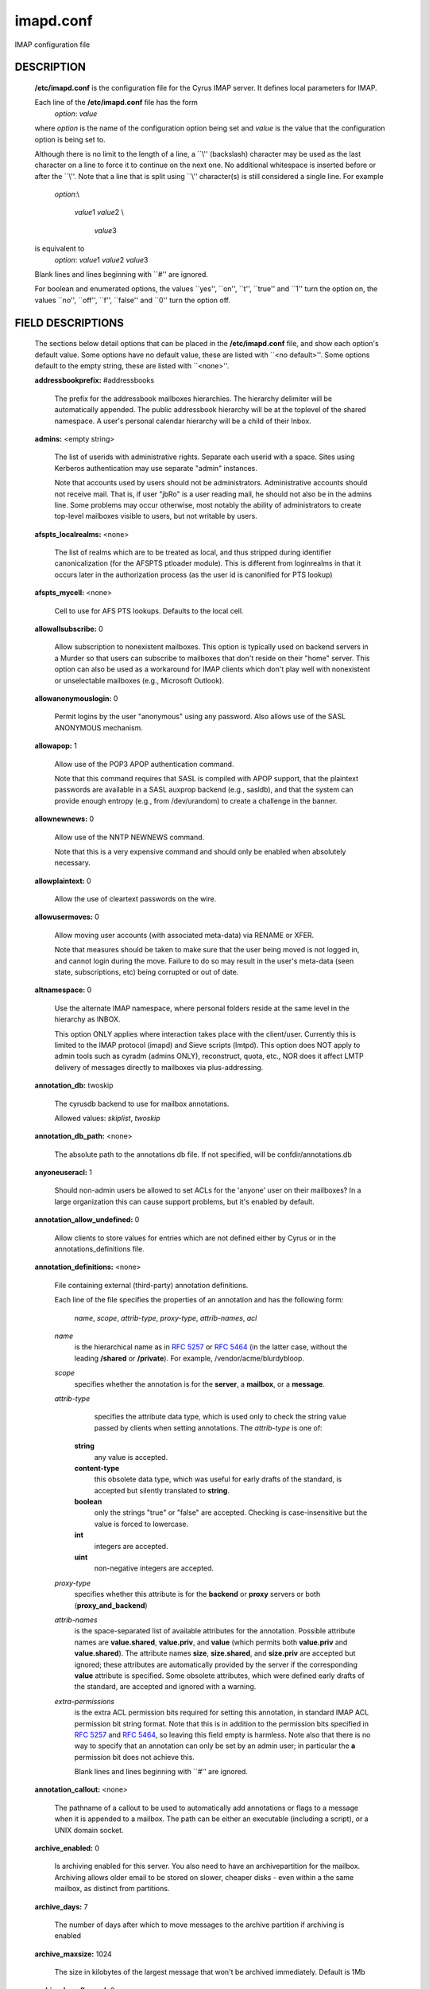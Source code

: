 .. auto-generated by config2rst 1.6
.. _imap-admin-configs-imapd.conf:

==========
imapd.conf
==========









IMAP configuration file

DESCRIPTION
===========

    **/etc/imapd.conf**
    is the configuration file for the Cyrus IMAP server.  It defines
    local parameters for IMAP.

    Each line of the **/etc/imapd.conf** file has the form
        *option*: *value*
    
    where *option* is the name of the configuration option being set
    and *value* is the value that the configuration option is being
    set to.

    Although there is no limit to the length of a line, a \`\`\\''
    (backslash) character may be used as the last character on a line to
    force it to continue on the next one.  No additional whitespace is
    inserted before or after the \`\`\\''.  Note that a line that is split
    using \`\`\\'' character(s) is still considered a single line.
    For example
        *option*:\\
        
         *value*\ 1 *value*\ 2 \\
         
          *value*\ 3
    
    is equivalent to
        *option*: *value*\ 1 *value*\ 2   *value*\ 3
    
    Blank lines and lines beginning with \`\`#'' are ignored.

    For boolean and enumerated options, the values \`\`yes'', \`\`on'', \`\`t'',
    \`\`true'' and \`\`\ 1'' turn the option on, the values \`\`no'', \`\`off'',
    \`\`f'', \`\`false'' and \`\`\ 0'' turn the option off.

FIELD DESCRIPTIONS
==================


    The sections below detail options that can be placed in the
    **/etc/imapd.conf** file, and show each option's default value.
    Some options have no default value, these are listed with
    \`\`<no default>''.  Some options default to the empty string, these
    are listed with \`\`<none>''.
    
    **addressbookprefix:** #addressbooks

        The prefix for the addressbook mailboxes hierarchies.  The hierarchy
        delimiter will be automatically appended.  The public addressbook
        hierarchy will be at the toplevel of the shared namespace.  A
        user's personal calendar hierarchy will be a child of their Inbox. 

    **admins:** <empty string>

        The list of userids with administrative rights.  Separate each userid
        with a space.  Sites using Kerberos authentication may use
        separate "admin" instances.
        
        Note that accounts used by users should not be administrators.
        Administrative accounts should not receive mail.  That is, if user
        "jbRo" is a user reading mail, he should not also be in the admins line.
        Some problems may occur otherwise, most notably the ability of
        administrators to create top-level mailboxes visible to users,
        but not writable by users. 

    **afspts_localrealms:** <none>

        The list of realms which are to be treated as local, and thus stripped
        during identifier canonicalization (for the AFSPTS ptloader module).
        This is different from loginrealms in that it occurs later in the
        authorization process (as the user id is canonified for PTS lookup) 

    **afspts_mycell:** <none>

        Cell to use for AFS PTS lookups.  Defaults to the local cell. 

    **allowallsubscribe:** 0

        Allow subscription to nonexistent mailboxes.  This option is
        typically used on backend servers in a Murder so that users can
        subscribe to mailboxes that don't reside on their "home" server.
        This option can also be used as a workaround for IMAP clients which
        don't play well with nonexistent or unselectable mailboxes (e.g.,
        Microsoft Outlook). 

    **allowanonymouslogin:** 0

        Permit logins by the user "anonymous" using any password.  Also
        allows use of the SASL ANONYMOUS mechanism. 

    **allowapop:** 1

        Allow use of the POP3 APOP authentication command.
        
        Note that this command requires that SASL is compiled with APOP
        support, that the plaintext passwords are available in a SASL auxprop
        backend (e.g., sasldb), and that the system can provide enough entropy
        (e.g., from /dev/urandom) to create a challenge in the banner. 

    **allownewnews:** 0

        Allow use of the NNTP NEWNEWS command.
        
        Note that this is a very expensive command and should only be
        enabled when absolutely necessary. 

    **allowplaintext:** 0

        Allow the use of cleartext passwords on the wire. 

    **allowusermoves:** 0

        Allow moving user accounts (with associated meta-data) via RENAME
        or XFER.
        
        Note that measures should be taken to make sure that the user being
        moved is not logged in, and cannot login during the move.  Failure
        to do so may result in the user's meta-data (seen state,
        subscriptions, etc) being corrupted or out of date. 

    **altnamespace:** 0

        Use the alternate IMAP namespace, where personal folders reside at the
        same level in the hierarchy as INBOX.
        
        This option ONLY applies where interaction takes place with the
        client/user.  Currently this is limited to the IMAP protocol (imapd)
        and Sieve scripts (lmtpd).  This option does NOT apply to admin tools
        such as cyradm (admins ONLY), reconstruct, quota, etc., NOR does it
        affect LMTP delivery of messages directly to mailboxes via
        plus-addressing. 

    **annotation_db:** twoskip

        The cyrusdb backend to use for mailbox annotations. 

        Allowed values: *skiplist*, *twoskip*

    **annotation_db_path:** <none>

        The absolute path to the annotations db file.  If not specified,
        will be confdir/annotations.db 

    **anyoneuseracl:** 1

        Should non-admin users be allowed to set ACLs for the 'anyone'
        user on their mailboxes?  In a large organization this can cause
        support problems, but it's enabled by default. 

    **annotation_allow_undefined:** 0

        Allow clients to store values for entries which are not
        defined either by Cyrus or in the annotations_definitions
        file. 

    **annotation_definitions:** <none>

        File containing external (third-party) annotation definitions.
        
        Each line of the file specifies the properties of an annotation and
        has the following form:
            *name*, *scope*, *attrib-type*, *proxy-type*,
            *attrib-names*, *acl*
            
        *name*
            is the hierarchical name as in :rfc:`5257` or :rfc:`5464` (in the latter case,
            without the leading **/shared** or **/private**).  For example,
            /vendor/acme/blurdybloop.
            
        *scope*
            specifies whether the annotation is for the **server**, a
            **mailbox**, or a **message**.
            
        *attrib-type*
                specifies the attribute data type, which is used only to check the
                string value passed by clients when setting annotations.  The
                *attrib-type* is one of:
                
            **string**
                any value is accepted.
                
            **content-type**
                this obsolete data type, which was useful for early drafts of the standard,
                is accepted but silently translated to **string**.
                
            **boolean**
                only the strings "true" or "false" are accepted.  Checking is
                case-insensitive but the value is forced to lowercase.
                
            **int**
                integers are accepted.
                
            **uint**
                non-negative integers are accepted.
                
        
        *proxy-type*
            specifies whether this attribute is for the **backend** or
            **proxy** servers or both (**proxy_and_backend**)
            
        *attrib-names*
            is the space-separated list of available attributes for the
            annotation. Possible attribute names are **value.shared**,
            **value.priv**, and **value** (which permits both **value.priv**
            and **value.shared**).  The attribute names **size**,
            **size.shared**, and **size.priv** are accepted but ignored; these
            attributes are automatically provided by the server if the corresponding
            **value** attribute is specified.  Some obsolete attributes, which were
            defined early drafts of the standard, are accepted and ignored with a
            warning.
            
        *extra-permissions*
            is the extra ACL permission bits required for setting this annotation, in
            standard IMAP ACL permission bit string format.  Note that this is
            in addition to the permission bits specified in :rfc:`5257` and :rfc:`5464`,
            so leaving this field empty is harmless.  Note also that there is no way
            to specify that an annotation can only be set by an admin user; in
            particular the **a** permission bit does not achieve this.
            
            Blank lines and lines beginning with \`\`#'' are ignored.
            

    **annotation_callout:** <none>

        The pathname of a callout to be used to automatically add annotations
        or flags to a message when it is appended to a mailbox.  The path can
        be either an executable (including a script), or a UNIX domain
        socket.  

    **archive_enabled:** 0

        Is archiving enabled for this server.  You also need to have an
        archivepartition for the mailbox.  Archiving allows older email
        to be stored on slower, cheaper disks - even within a the same
        mailbox, as distinct from partitions. 

    **archive_days:** 7

        The number of days after which to move messages to the archive partition
        if archiving is enabled 

    **archive_maxsize:** 1024

        The size in kilobytes of the largest message that won't be archived
        immediately.  Default is 1Mb 

    **archive_keepflagged:** 0

        if set, keep messages with \Flagged system flag on the archive
        partition forever, so long as they are smaller than maxsize 

    **auditlog:** 0

        Should cyrus output log entries for every action taken on a message
        file or mailboxes list entry?  It's noisy so disabled by default, but
        can be very useful for tracking down what happened if things look strange 

    **auth_mech:** unix

        The authorization mechanism to use. 

        Allowed values: *unix*, *pts*, *krb*, *krb5*

    **autocreateinboxfolders:** <none>

        Deprecated in favor of *autocreate_inbox_folders*. 

    **autocreatequota:** 0

        Deprecated in favor of *autocreate_quota*. 

    **autocreatequotamsg:** -1

        Deprecated in favor of *autocreate_quota_messages*. 

    **autosievefolders:** <none>

        Deprecated in favor of *autocreate_sieve_folders*. 

    **generate_compiled_sieve_script:** <none>

        Deprecated in favor of *autocreate_sieve_script_compile*. 

    **autocreate_sieve_compiled_script:** <none>

        Deprecated in favor of *autocreate_sieve_script_compiled*. 

    **autosubscribeinboxfolders:** <none>

        Deprecated in favor of *autocreate_subscribe_folders*. 

    **autosubscribesharedfolders:** <none>

        Deprecated in favor of *autocreate_subscribe_sharedfolders*. 

    **autosubscribe_all_sharedfolders:** 0

        Deprecated in favor of *autocreate_subscribe_sharedfolders_all*. 

    **autocreate_inbox_folders:** <none>

        If a user does not have an INBOX already, and the INBOX is to be
        created, create the list of folders in this setting as well.
        
        *autocreate_inbox_folders* is a list of INBOX's subfolders
        separated by a "|", that are automatically created by the server
        under the following two scenarios. Leading and trailing whitespace is
        stripped, so "Junk | Trash" results in two folders: "Junk" and
        "Trash".
        
        INBOX folders are created under both the following conditions:
        
        1.
            The user logins via the IMAP or the POP3 protocol.
            *autocreate_quota* option must have a value of zero or greater.
            
        2.
            A message arrives for the user through the *lmtpd(8)*.
            *autocreate_post* option must be enabled.
            
            

    **autocreate_post:** 0

        If enabled, when *lmtpd(8)* receives an incoming mail for an
        INBOX that does not exist, then the INBOX is automatically created
        by *lmtpd(8)* and delivery of the message continues. 

    **autocreate_quota:** -1

        If set to a value of zero or higher, users have their INBOX folders
        created upon a successful login event or upon *lmtpd(8)*
        message delivery if *autocreate_post* is enabled, provided their
        INBOX did not yet already exist.
        
        The user's quota is set to the value if it is greater than zero,
        otherwise the user has unlimited quota.
        
        Note that quota is specified in kilobytes. 

    **autocreate_quota_messages:** -1

        If set to a value of zero or higher, users who have their INBOX
        folders created upon a successful login event (see
        *autocreate_quota*), or upon *lmtpd(8)* message delivery if
        *autocreate_post* is enabled, receive the message quota
        configured in this option.
        
        The default of -1 disables assigning message quota.
        
        For consistency with *autocreate_quota*, a value of zero is treated
        as unlimited message quota, rather than a message quota of zero. 

    **autocreate_sieve_folders:** <none>

        A "|" separated list of subfolders of INBOX that will be
        automatically created, if requested by a sieve filter, through the
        "fileinto" action. The default is to create no folders
        automatically.
        
        Leading and trailing whitespace is stripped from each folder, so a
        setting of "Junk | Trash" will create two folders: "Junk" and
        "Trash". 

    **autocreate_sieve_script:** <none>

        The full path of a file that contains a sieve script. This script
        automatically becomes a user's initial default sieve filter script.
        
        When this option is not defined, no default sieve filter is created.
        The file must be readable by the Cyrus daemon. 

    **autocreate_sieve_script_compile:** 0

        If set to yes and no compiled sieve script file exists, the sieve script which is
        compiled on the fly will be saved in the file name that autocreate_sieve_compiledscript
        option points to. In order a compiled script to be generated, autocreate_sieve_script and
        autocreate_sieve_compiledscript must have valid values 

    **autocreate_sieve_script_compiled:** <none>

        The full path of a file that contains a compiled in bytecode sieve script. This script
        automatically becomes a user's initial default sieve filter script.  If this option is
        not specified, or the filename doesn't exist then the script defined by
        autocreate_sieve_script is compiled on the fly and installed as the user's default
        sieve script 

    **autocreate_subscribe_folders:** <none>

        A list of folder names, separated by "|", that the users get automatically subscribed to,
        when their INBOX is created. These folder names must have been included in the
        autocreateinboxfolders option of the imapd.conf. 

    **autocreate_subscribe_sharedfolders:** <none>

        A list of shared folders (bulletin boards), separated by "|", that the users get
        automatically subscribed to, after their INBOX is created. The shared folder must
        have been created and the user must have the required permissions to get subscribed
        to it. Otherwise, subscribing to the shared folder fails. 

    **autocreate_subscribe_sharedfolders_all:** 0

        If set to yes, the user is automatically subscribed to all shared folders, one has permission
        to subscribe to. 

    **autocreate_users:** anyone

        A space separated list of users and/or groups that are allowed their INBOX to be
        automatically created. 

    **boundary_limit:** 1000

        messages are parsed recursively and a deep enough MIME structure
        can cause a stack overflow.  Do not parse deeper than this many
        layers of MIME structure.  The default of 1000 is much higher
        than any sane message should have. 

    **caldav_allowattach:** 1

        Enable managed attachments support on the caldav server. 

    **caldav_allowscheduling:** on

        Enable calendar scheduling operations. If set to "apple", the
        server will emulate Apple CalendarServer behavior as closely as
        possible. 
        Allowed values: *off*, *on*, *apple*


    **caldav_create_attach:** 1

        Create the 'Attachments' calendar if it doesn't already exist 

    **caldav_create_default:** 1

        Create the 'Default' calendar if it doesn't already exist 

    **caldav_create_sched:** 1

        Create the 'Inbox' and 'Outbox' calendars if they don't already exist 

    **caldav_maxdatetime:** 20380119T031407Z

        The latest date and time accepted by the server (ISO format).  This
        value is also used for expanding non-terminating recurrence rules.
        
        Note that increasing this value will require the DAV databases for
        calendars to be reconstructed with the **dav_reconstruct**
        utility in order to see its effect on serer-side time-based
        queries. 

    **caldav_mindatetime:** 19011213T204552Z

        The earliest date and time accepted by the server (ISO format). 

    **caldav_realm:** <none>

        The realm to present for HTTP authentication of CalDAV resources.
        If not set (the default), the value of the "servername" option will
        be used.

    **calendarprefix:** #calendars

        The prefix for the calendar mailboxes hierarchies.  The hierarchy
        delimiter will be automatically appended.  The public calendar
        hierarchy will be at the toplevel of the shared namespace.  A
        user's personal calendar hierarchy will be a child of their Inbox. 

    **calendar_user_address_set:** <none>

        Space-separated list of domains corresponding to calendar user
        addresses for which the server is responsible.  If not set (the
        default), the value of the "servername" option will be used. 

    **carddav_realm:** <none>

        The realm to present for HTTP authentication of CardDAV resources.
        If not set (the default), the value of the "servername" option will
        be used.

    **chatty:** 0

        If yes, syslog tags and commands for every IMAP command, mailboxes
        for every lmtp connection, every POP3 command, etc 

    **client_timeout:** 10

        Number of seconds to wait before returning a timeout failure when
        performing a client connection (e.g., in a murder environment) 

    **commandmintimer:** <none>

        Time in seconds. Any imap command that takes longer than this
        time is logged. 

    **configdirectory:** <none>

        The pathname of the IMAP configuration directory.  This field is
        required. 

    **createonpost:** 0

        Deprecated in favor of *autocreate_post*. 

    **conversations:** 0

        Enable the XCONVERSATIONS extensions.  Extract conversation
        tracking information from incoming messages and track them
        in per-user databases. 

    **conversations_counted_flags:** <none>

        space-separated list of flags for which per-conversation counts
        will be kept.  Note that you need to reconstruct the conversations
        database with ctl_conversationsdb if you change this option on a
        running server, or the counts will be wrong.  

    **conversations_db:** skiplist

        The cyrusdb backend to use for the per-user conversations database. 

        Allowed values: *skiplist*, *sql*, *twoskip*

    **conversations_expire_days:** 90

        How long the conversations database keeps the message tracking
        information needed for receiving new messages in existing
        conversations, in days. 

    **dav_realm:** <none>

        The realm to present for HTTP authentication of generic DAV
        resources (principals).  If not set (the default), the value of the
        "servername" option will be used.

    **debug_command:** <none>

        Debug command to be used by processes started with -D option.  The string
        is a C format string that gets 3 options: the first is the name of the
        executable (without path).  The second is the pid (integer) and the third
        is the service ID.  Example: /usr/local/bin/gdb /usr/cyrus/bin/%s %d 

    **defaultacl:** anyone lrs

        The Access Control List (ACL) placed on a newly-created (non-user)
        mailbox that does not have a parent mailbox. 

    **defaultdomain:** <none>

        The default domain for virtual domain support 

    **defaultpartition:** <none>

        The partition name used by default for new mailboxes.  If not
        specified, the partition with the most free space will be used for
        new mailboxes.
        
        Note that the partition specified by this option must also be
        specified as *partition-name*, where you substitute 'name'
        for the alphanumeric string you set *defaultpartition* to. 

    **defaultserver:** <none>

        The backend server name used by default for new mailboxes.  If not
        specified, the server with the most free space will be used for new
        mailboxes. 

    **deletedprefix:** DELETED

        With **delete_mode** set to *delayed*, the
        **deletedprefix** setting defines the prefix for the hierarchy of
        deleted mailboxes.
        
        The hierarchy delimiter will be automatically appended.
        

    **delete_mode:** delayed

        The manner in which mailboxes are deleted. In the default
        *delayed* mode, mailboxes that are being deleted are renamed to
        a special mailbox hierarchy under the **deletedprefix**, to be
        removed later by **cyr_expire(8)**.
        
        In *immediate* mode, the mailbox is removed from the filesystem
        immediately.
        
        Allowed values: *immediate*, *delayed*


    **deleteright:** c

        Deprecated - only used for backwards compatibility with existing
        installations.  Lists the old :rfc:`2086` right which was used to
        grant the user the ability to delete a mailbox.  If a user has this
        right, they will automatically be given the new 'x' right. 

    **disable_user_namespace:** 0

        Preclude list command on user namespace.  If set to 'yes', the
        LIST response will never include any other user's mailbox.  Admin
        users will always see all mailboxes.  The default is 'no' 

    **disable_shared_namespace:** 0

        Preclude list command on shared namespace.  If set to 'yes', the
        LIST response will never include any non-user mailboxes.  Admin
        users will always see all mailboxes.  The default is 'no' 

    **disconnect_on_vanished_mailbox:** 0

        If enabled, IMAP/POP3/NNTP clients will be disconnected by the
        server if the currently selected mailbox is (re)moved by another
        session.  Otherwise, the missing mailbox is treated as empty while
        in use by the client.

    **ischedule_dkim_domain:** <none>

        The domain to be reported as doing iSchedule DKIM signing. 

    **ischedule_dkim_key_file:** <none>

        File containing the private key for iSchedule DKIM signing. 

    **ischedule_dkim_selector:** <none>

        Name of the selector subdividing the domain namespace.  This
        specifies the actual key used for iSchedule DKIM signing within the
        domain. 

    **duplicate_db:** twoskip

        The cyrusdb backend to use for the duplicate delivery suppression
        and sieve. 
        Allowed values: *skiplist*, *sql*, *twoskip*


    **duplicate_db_path:** <none>

        The absolute path to the duplicate db file.  If not specified,
        will be confdir/deliver.db 

    **duplicatesuppression:** 1

        If enabled, lmtpd will suppress delivery of a message to a mailbox if
        a message with the same message-id (or resent-message-id) is recorded
        as having already been delivered to the mailbox.  Records the mailbox
        and message-id/resent-message-id of all successful deliveries. 

    **event_content_inclusion_mode:** standard

        The mode in which message content may be included with MessageAppend and
        MessageNew. "standard" mode is the default behavior in which message is
        included up to a size with the notification. In "message" mode, the message
        is included and may be truncated to a size. In "header" mode, it includes
        headers truncated to a size. In "body" mode, it includes body truncated
        to a size. In "headerbody" mode, it includes full headers and body truncated
        to a size 
        Allowed values: *standard*, *message*, *header*, *body*, *headerbody*


    **event_content_size:** 0

        Truncate the message content that may be included with MessageAppend and
        MessageNew. Set 0 to include the entire message itself 

    **event_exclude_flags:** <none>

        Don't send event notification for given IMAP flag(s) 

    **event_exclude_specialuse:** \\Junk

        Don't send event notification for folder with given special-use attributes.
        Set ALL for any folder 

    **event_extra_params:** timestamp

        Space-separated list of extra parameters to add to any appropriated event. 

        Allowed values: *bodyStructure*, *clientAddress*, *diskUsed*, *flagNames*, *messageContent*, *messageSize*, *messages*, *modseq*, *service*, *timestamp*, *uidnext*, *vnd.cmu.midset*, *vnd.cmu.unseenMessages*, *vnd.cmu.envelope*, *vnd.cmu.sessionId*, *vnd.cmu.mailboxACL*, *vnd.cmu.mbtype*, *vnd.cmu.davFilename*, *vnd.cmu.davUid*, *vnd.fastmail.clientId*, *vnd.fastmail.sessionId*, *vnd.fastmail.convExists*, *vnd.fastmail.convUnseen*, *vnd.fastmail.cid*, *vnd.fastmail.counters*

    **event_groups:** message mailbox

        Space-separated list of groups of related events to turn on notification 

        Allowed values: *message*, *quota*, *flags*, *access*, *mailbox*, *subscription*, *calendar*

    **event_notifier:** <none>

        Notifyd(8) method to use for "EVENT" notifications which are based on
        the :rfc:`5423`.  If not set, "EVENT" notifications are disabled. 

    **expunge_mode:** delayed

        The mode in which messages (and their corresponding cache entries)
        are expunged.  "default" mode is the default behavior in which the
        message files are purged at the time of the EXPUNGE, but index
        and cache records are retained to facilitate QRESYNC.  In "delayed"
        mode, the message files are also retained, allowing unexpunge to
        rescue them.  In "immediate" mode, both the message files and the
        index records are removed as soon as possible.  In all cases,
        nothing will be finally purged until all other processes have
        closed the mailbox to ensure they never see data disappear under
        them.  In "default" or "delayed" mode, a later run of "cyr_expire"
        will clean out the retained records (and possibly message files).
        This reduces the amount of I/O that takes place at the time of
        EXPUNGE and should result in greater responsiveness for the client,
        especially when expunging a large number of messages. 
        Allowed values: *default*, *immediate*, *delayed*


    **failedloginpause:** 3

        Number of seconds to pause after a failed login. 

    **flushseenstate:** 1

        Deprecated. No longer used 

    **foolstupidclients:** 0

        If enabled, only list the personal namespace when a LIST "\*" is performed
        (it changes the request to a LIST "INBOX\*"). 

    **force_sasl_client_mech:** <none>

        Force preference of a given SASL mechanism for client side operations
        (e.g., murder environments).  This is separate from (and overridden by)
        the ability to use the <host shortname>_mechs option to set preferred
        mechanisms for a specific host 

    **fulldirhash:** 0

        If enabled, uses an improved directory hashing scheme which hashes
        on the entire username instead of using just the first letter as
        the hash.  This changes hash algorithm used for quota and user
        directories and if *hashimapspool* is enabled, the entire mail
        spool.
        
        Note that this option CANNOT be changed on a live system.  The
        server must be quiesced and then the directories moved with the
        **rehash** utility. 

    **hashimapspool:** 0

        If enabled, the partitions will also be hashed, in addition to the
        hashing done on configuration directories.  This is recommended if
        one partition has a very bushy mailbox tree. 

    **debug:** 0

        If enabled, allow syslog() to pass LOG_DEBUG messages. 

    **hostname_mechs:** <none>

        Force a particular list of SASL mechanisms to be used when authenticating
        to the backend server hostname (where hostname is the short hostname of
        the server in question). If it is not specified it will query the server
        for available mechanisms and pick one to use. - Cyrus Murder 

    **hostname_password:** <none>

        The password to use for authentication to the backend server hostname
        (where hostname is the short hostname of the server) - Cyrus Murder 

    **httpallowcompress:** 1

        If enabled, the server will compress response payloads if the client
        indicates that it can accept them.  Note that the compressed data
        will appear in telemetry logs, leaving only the response headers as
        human-readable.

    **httpallowcors:** <none>

        A wildmat pattern specifying a list of origin URIs ( scheme "://"
        host [ ":" port ] ) that are allowed to make Cross-Origin Resource
        Sharing (CORS) requests on the server.  By default, CORS requests
        are disabled.
        
        Note that the scheme and host should both be lowercase, the port
        should be omitted if using the default for the scheme (80 for http,
        443 for https), and there should be no trailing '/' (e.g.:
        "http://www.example.com:8080", "https://example.org"). 

    **httpallowtrace:** 0

        Allow use of the TRACE method.
        
        Note that sensitive data might be disclosed by the response. 

    **httpallowedurls:** <none>

        Space-separated list of relative URLs (paths) rooted at
        "httpdocroot" (see below) to be served by httpd.  If set, this
        option will limit served static content to only those paths specified
        (returning "404 Not Found" to any other client requested URLs).
        Otherwise, httpd will serve any content found in "httpdocroot".
        
        Note that any path specified by "rss_feedlist_template" is an
        exception to this rule.

    **httpcontentmd5:** 0

        If enabled, HTTP responses will include a Content-MD5 header for
        the purpose of providing an end-to-end message integrity check
        (MIC) of the payload body.  Note that enabling this option will
        use additional CPU to generate the MD5 digest, which may be ignored
        by clients anyways. 

    **httpdocroot:** <none>

        If set, http will serve the static content (html/text/jpeg/gif
        files, etc) rooted at this directory.  Otherwise, httpd will not
        serve any static content. 

    **httpkeepalive:** 20

        Set the length of the HTTP server's keepalive heartbeat in seconds.
        The default is 20.  The minimum value is 0, which will disable the
        keepalive heartbeat.  When enabled, if a request takes longer than
        *httpkeepalive* seconds to process, the server will send the client
        provisional responses every *httpkeepalive* seconds until the
        final response can be sent 

    **httpmodules:** <empty string>

        Space-separated list of HTTP modules that will be enabled in
        httpd(8).  This option has no effect on modules that are disabled
        at compile time due to missing dependencies (e.g. libical).
        
        Note that "domainkey" depends on "ischedule" being enabled, and
        that both "freebusy" and "ischedule" depend on "caldav" being
        enabled. 
        Allowed values: *caldav*, *carddav*, *domainkey*, *freebusy*, *ischedule*, *jmap*, *rss*, *tzdist*


    **httpprettytelemetry:** 0

        If enabled, HTTP response payloads including server-generated
        markup languages (HTML, XML) will utilize line breaks and
        indentation to promote better human-readability in telemetry logs.
        Note that enabling this option will increase the amount of data
        sent across the wire. 

    **httptimeout:** 5

        Set the length of the HTTP server's inactivity autologout timer,
        in minutes.  The default is 5.  The minimum value is 0, which will
        disable persistent connections. 

    **idlesocket:** {configdirectory}/socket/idle

        Unix domain socket that idled listens on. 

    **ignorereference:** 0

        For backwards compatibility with Cyrus 1.5.10 and earlier -- ignore
        the reference argument in LIST or LSUB commands. 

    **imapidlepoll:** 60

        The interval (in seconds) for polling for mailbox changes and
        ALERTs while running the IDLE command.  This option is used when
        idled is not enabled or cannot be contacted.  The minimum value is
        1.  A value of 0 will disable IDLE. 

    **imapidresponse:** 1

        If enabled, the server responds to an ID command with a parameter
        list containing: version, vendor, support-url, os, os-version,
        command, arguments, environment.  Otherwise the server returns NIL. 

    **imapmagicplus:** 0

        Only list a restricted set of mailboxes via IMAP by using
        userid+namespace syntax as the authentication/authorization id.
        Using userid+ (with an empty namespace) will list only subscribed
        mailboxes. 

    **implicit_owner_rights:** lkxa

        The implicit Access Control List (ACL) for the owner of a mailbox. 

    **@include:** <none>

        Directive which includes the specified file as part of the
        configuration.  If the path to the file is not absolute, CYRUS_PATH
        is prepended. 

    **improved_mboxlist_sort:** 0

        If enabled, a special comparator will be used which will correctly
        sort mailbox names that contain characters such as ' ' and '-'.
        
        Note that this option SHOULD NOT be changed on a live system.  The
        mailboxes database should be dumped (ctl_mboxlist) before the
        option is changed, removed, and then undumped after changing the
        option.  When not using flat files for the subscriptions databases
        the same has to be done (cyr_dbtool) for each subscription database
        See improved_mboxlist_sort.html.

    **internaldate_heuristic:** standard

        Mechanism to determine email internaldates on delivery/reconstruct.
        "standard" uses time() when delivering a message, mtime on reconstruct.
        "receivedheader" looks at the top most Received header
        or time/mtime otherwise 
        Allowed values: *standard*, *receivedheader*


    **iolog:** 0

        Should cyrus output I/O log entries 

    **ldap_authz:** <none>

        SASL authorization ID for the LDAP server 

    **ldap_base:** <empty string>

        Contains the LDAP base dn for the LDAP ptloader module 

    **ldap_bind_dn:** <none>

        Bind DN for the connection to the LDAP server (simple bind).
        Do not use for anonymous simple binds 

    **ldap_deref:** never

        Specify how aliases dereferencing is handled during search. 

        Allowed values: *search*, *find*, *always*, *never*

    **ldap_domain_base_dn:** <empty string>

        Base DN to search for domain name spaces. 

    **ldap_domain_filter:** (&(objectclass=domainrelatedobject)(associateddomain=%s))

        Filter to use searching for domains 

    **ldap_domain_name_attribute:** associateddomain

        The attribute name for domains. 

    **ldap_domain_scope:** sub

        Search scope 

        Allowed values: *sub*, *one*, *base*

    **ldap_domain_result_attribute:** inetdomainbasedn

        Result attribute 

    **ldap_filter:** (uid=%u)

        Specify a filter that searches user identifiers.  The following tokens can be
        used in the filter string:
        
        %%   = %
        %u   = user
        %U   = user portion of %u (%U = test when %u = test@domain.tld)
        %d   = domain portion of %u if available (%d = domain.tld when %u =
        %test@domain.tld), otherwise same as %r
        %D   = user dn.  (use when ldap_member_method: filter)
        %1-9 = domain tokens (%1 = tld, %2 = domain when %d = domain.tld)
        
        ldap_filter is not used when ldap_sasl is enabled. 

    **ldap_group_base:** <empty string>

        LDAP base dn for ldap_group_filter. 

    **ldap_group_filter:** (cn=%u)

        Specify a filter that searches for group identifiers.
        See ldap_filter for more options. 

    **ldap_group_scope:** sub

        Specify search scope for ldap_group_filter. 

        Allowed values: *sub*, *one*, *base*

    **ldap_id:** <none>

        SASL authentication ID for the LDAP server 

    **ldap_mech:** <none>

        SASL mechanism for LDAP authentication 

    **ldap_user_attribute:** <none>

        Specify LDAP attribute to use as canonical user id 

    **ldap_member_attribute:** <none>

        See ldap_member_method. 

    **ldap_member_base:** <empty string>

        LDAP base dn for ldap_member_filter. 

    **ldap_member_filter:** (member=%D)

        Specify a filter for "ldap_member_method: filter".
        See ldap_filter for more options. 

    **ldap_member_method:** attribute

        Specify a group method.  The "attribute" method retrieves groups from
        a multi-valued attribute specified in ldap_member_attribute.
        
        The "filter" method uses a filter, specified by ldap_member_filter, to find
        groups; ldap_member_attribute is a single-value attribute group name. 
        Allowed values: *attribute*, *filter*


    **ldap_member_scope:** sub

        Specify search scope for ldap_member_filter. 

        Allowed values: *sub*, *one*, *base*

    **ldap_password:** <none>

        Password for the connection to the LDAP server (SASL and simple bind).
        Do not use for anonymous simple binds 

    **ldap_realm:** <none>

        SASL realm for LDAP authentication 

    **ldap_referrals:** 0

        Specify whether or not the client should follow referrals. 

    **ldap_restart:** 1

        Specify whether or not LDAP I/O operations are automatically restarted
        if they abort prematurely. 

    **ldap_sasl:** 1

        Use SASL for LDAP binds in the LDAP PTS module. 

    **ldap_sasl_authc:** <none>

        Deprecated.  Use ldap_id 

    **ldap_sasl_authz:** <none>

        Deprecated.  Use ldap_authz 

    **ldap_sasl_mech:** <none>

        Deprecated.  Use ldap_mech 

    **ldap_sasl_password:** <none>

        Deprecated.  User ldap_password 

    **ldap_sasl_realm:** <none>

        Deprecated.  Use ldap_realm 

    **ldap_scope:** sub

        Specify search scope. 

        Allowed values: *sub*, *one*, *base*

    **ldap_servers:** ldap://localhost/

        Deprecated.  Use ldap_uri 

    **ldap_size_limit:** 1

        Specify a number of entries for a search request to return. 

    **ldap_start_tls:** 0

        Use transport layer security for ldap:// using STARTTLS. Do not use
        ldaps:// in 'ldap_uri' with this option enabled. 

    **ldap_time_limit:** 5

        Specify a number of seconds for a search request to complete. 

    **ldap_timeout:** 5

        Specify a number of seconds a search can take before timing out. 

    **ldap_ca_dir:** <none>

        Path to a directory with CA (Certificate Authority) certificates. 

    **ldap_ca_file:** <none>

        Patch to a file containing CA (Certificate Authority) certificate(s). 

    **ldap_client_cert:** <none>

        File containing the client certificate. 

    **ldap_verify_peer:** 0

        Require and verify server certificate.  If this option is yes,
        you must specify ldap_ca_file or ldap_ca_dir. 

    **ldap_ciphers:** <none>

        List of SSL/TLS ciphers to allow.  The format of the string is
        described in ciphers(1). 

    **ldap_client_key:** <none>

        File containing the private client key. 

    **ldap_tls_cacert_dir:** <none>

        Deprecated in favor of *ldap_ca_dir*. 

    **ldap_tls_cacert_file:** <none>

        Deprecated in favor of *ldap_ca_file*. 

    **ldap_tls_cert:** <none>

        Deprecated in favor of *ldap_client_cert*. 

    **ldap_tls_key:** <none>

        Deprecated in favor of *ldap_client_key*. 

    **ldap_tls_check_peer:** <none>

        Deprecated in favor of *ldap_verify_peer*. 

    **ldap_tls_ciphers:** <none>

        Deprecated in favor of *ldap_ciphers*. 

    **ldap_uri:** <none>

        Contains a list of the URLs of all the LDAP servers when using the
        LDAP PTS module. 

    **ldap_version:** 3

        Specify the LDAP protocol version.  If ldap_start_tls and/or
        ldap_use_sasl are enabled, ldap_version will be automatically
        set to 3. 

    **lmtp_downcase_rcpt:** 1

        If enabled, lmtpd will convert the recipient addresses to lowercase
        (up to a '+' character, if present). 

    **lmtp_fuzzy_mailbox_match:** 0

        If enabled, and the mailbox specified in the detail part of the
        recipient (everything after the '+') does not exist, lmtpd will try
        to find the closest match (ignoring case, ignoring whitespace,
        falling back to parent) to the specified mailbox name. 

    **lmtp_over_quota_perm_failure:** 0

        If enabled, lmtpd returns a permanent failure code when a user's
        mailbox is over quota.  By default, the failure is temporary,
        causing the MTA to queue the message and retry later. 

    **lmtp_strict_quota:** 0

        If enabled, lmtpd returns a failure code when the incoming message
        will cause the user's mailbox to exceed its quota.  By default, the
        failure won't occur until the mailbox is already over quota. 

    **lmtp_strict_rfc2821:** 1

        By default, lmtpd will be strict (per :rfc:`2821`) with regards to which
        envelope addresses are allowed.  If this option is set to false, 8bit
        characters in the local-part of envelope addresses are changed to 'X'
        instead.  This is useful to avoid generating backscatter with
        certain MTAs like Postfix or Exim which accept such messages. 

    **lmtpsocket:** {configdirectory}/socket/lmtp

        Unix domain socket that lmtpd listens on, used by deliver(8). This should
        match the path specified in cyrus.conf(5). 

    **lmtptxn_timeout:** 300

        Timeout (in seconds) used during a lmtp transaction to a remote backend
        (e.g. in a murder environment).  Can be used to prevent hung lmtpds
        on proxy hosts when a backend server becomes unresponsive during a
        lmtp transaction.  The default is 300 - change to zero for infinite. 

    **loginrealms:** <empty string>

        The list of remote realms whose users may authenticate using cross-realm
        authentication identifiers.  Separate each realm name by a space.  (A
        cross-realm identity is considered any identity returned by SASL
        with an "@" in it.). 

    **loginuseacl:** 0

        If enabled, any authentication identity which has **a** rights on a
        user's INBOX may log in as that user. 

    **logtimestamps:** 0

        Include notations in the protocol telemetry logs indicating the number of
        seconds since the last command or response. 

    **mailbox_default_options:** 0

        Default "options" field for the mailbox on create.  You'll want to know
        what you're doing before setting this, but it can apply some default
        annotations like duplicate supression 

    **mailbox_initial_flags:** <none>

        space-separated list of permanent flags which will be pre-set in every
        newly created mailbox.  If you know you will require particular
        flag names then this avoids a possible race condition against a client
        that fills the entire 128 available slots.  Default is NULL, which is
        no flags.  Example: $Label1 $Label2 $Label3 NotSpam Spam 

    **mailnotifier:** <none>

        Notifyd(8) method to use for "MAIL" notifications.  If not set, "MAIL"
        notifications are disabled. 

    **maxheaderlines:** 1000

        Maximum number of lines of header that will be processed into cache
        records.  Default 1000.  If set to zero, it is unlimited.
        If a message hits the limit, an error will be logged and the rest of
        the lines in the header will be skipped.  This is to avoid malformed
        messages causing giant cache records 

    **maxlogins_per_host:** 0

        Maximum number of logged in sessions allowed per host,
        zero means no limit 

    **maxlogins_per_user:** 0

        Maximum number of logged in sessions allowed per user,
        zero means no limit 

    **maxmessagesize:** 0

        Maximum incoming LMTP message size.  If non-zero, lmtpd will reject
        messages larger than *maxmessagesize* bytes.  If set to 0, this
        will allow messages of any size (the default). 

    **maxquoted:** 131072

        Maximum size of a single quoted string for the parser.  Default 128k 

    **maxword:** 131072

        Maximum size of a single word for the parser.  Default 128k 

    **mboxkey_db:** twoskip

        The cyrusdb backend to use for mailbox keys. 

        Allowed values: *skiplist*, *twoskip*

    **mboxlist_db:** twoskip

        The cyrusdb backend to use for the mailbox list. 

        Allowed values: *flat*, *skiplist*, *sql*, *twoskip*

    **mboxlist_db_path:** <none>

        The absolute path to the mailboxes db file.  If not specified
        will be confdir/mailboxes.db 

    **mboxname_lockpath:** <none>

        Path to mailbox name lock files (default $conf/lock) 

    **metapartition_files:** <empty string>

        Space-separated list of metadata files to be stored on a
        *metapartition* rather than in the mailbox directory on a spool
        partition. 
        Allowed values: *header*, *index*, *cache*, *expunge*, *squat*, *annotations*, *lock*, *dav*, *archivecache*


    **metapartition-name:** <none>

        The pathname of the metadata partition *name*, corresponding to
        spool partition **partition-name**.  For any mailbox residing in
        a directory on **partition-name**, the metadata files listed in
        *metapartition_files* will be stored in a corresponding directory on
        **metapartition-name**.   Note that not every
        **partition-name** option is required to have a corresponding
        **metapartition-name** option, so that you can selectively choose
        which spool partitions will have separate metadata partitions. 

    **mupdate_authname:** <none>

        The SASL username (Authentication Name) to use when authenticating to the
        mupdate server (if needed). 

    **mupdate_config:** standard

        The configuration of the mupdate servers in the Cyrus Murder.
        The "standard" config is one in which there are discreet frontend
        (proxy) and backend servers.  The "unified" config is one in which
        a server can be both a frontend and backend.  The "replicated"
        config is one in which multiple backend servers all share the same
        mailspool, but each have their own "replicated" copy of
        mailboxes.db. 
        Allowed values: *standard*, *unified*, *replicated*


    **munge8bit:** 1

        If enabled, lmtpd munges messages with 8-bit characters in the
        headers.  The 8-bit characters are changed to \`X'.  If
        **reject8bit** is enabled, setting **munge8bit** has no effect.
        (A proper solution to non-ASCII characters in headers is offered by
        :rfc:`2047` and its predecessors.) 

    **mupdate_connections_max:** 128

        The max number of connections that a mupdate process will allow, this
        is related to the number of file descriptors in the mupdate process.
        Beyond this number connections will be immediately issued a BYE response. 

    **mupdate_password:** <none>

        The SASL password (if needed) to use when authenticating to the
        mupdate server. 

    **mupdate_port:** 3905

        The port of the mupdate server for the Cyrus Murder 

    **mupdate_realm:** <none>

        The SASL realm (if needed) to use when authenticating to the mupdate
        server. 

    **mupdate_retry_delay:** 20

        The base time to wait between connection retries to the mupdate server. 

    **mupdate_server:** <none>

        The mupdate server for the Cyrus Murder 

    **mupdate_username:** <empty string>

        The SASL username (Authorization Name) to use when authenticating to
        the mupdate server 

    **mupdate_workers_max:** 50

        The maximum number of mupdate worker threads (overall) 

    **mupdate_workers_maxspare:** 10

        The maximum number of idle mupdate worker threads 

    **mupdate_workers_minspare:** 2

        The minimum number of idle mupdate worker threads 

    **mupdate_workers_start:** 5

        The number of mupdate worker threads to start 

    **netscapeurl:** <none>

        If enabled at compile time, this specifies a URL to reply when
        Netscape asks the server where the mail administration HTTP server
        is.  Administrators should set this to a local resource. 

    **newsaddheaders:** to

        Space-separated list of headers to be added to incoming usenet
        articles.  Added *To:* headers will contain email
        delivery addresses corresponding to each newsgroup in the
        *Newsgroups:* header.  Added *Reply-To:* headers will
        contain email delivery addresses corresponding to each newsgroup in
        the *Followup-To:* or *Newsgroups:* header.  If the
        specified header(s) already exist in an article, the email
        delivery addresses will be appended to the original header body(s).
        
        
        This option applies if and only if the **newspostuser** option is
        set. 
        Allowed values: *to*, *replyto*


    **newsgroups:** \*

        A wildmat pattern specifying which mailbox hierarchies should be
        treated as newsgroups.  Only mailboxes matching the wildmat will
        accept and/or serve articles via NNTP.  If not set, a default
        wildmat of "\*" (ALL shared mailboxes) will be used.  If the
        *newsprefix* option is also set, the default wildmat will be
        translated to "<newsprefix>.\*" 

    **newsmaster:** news

        Userid that is used for checking access controls when executing
        Usenet control messages.  For instance, to allow articles to be
        automatically deleted by cancel messages, give the "news" user
        the 'd' right on the desired mailboxes.  To allow newsgroups to be
        automatically created, deleted and renamed by the corresponding
        control messages, give the "news" user the 'c' right on the desired
        mailbox hierarchies. 

    **newspeer:** <none>

        A list of whitespace-separated news server specifications to which
        articles should be fed.  Each server specification is a string of
        the form [user[:pass]@]host[:port][/wildmat] where 'host' is the fully
        qualified hostname of the server, 'port' is the port on which the
        server is listening, 'user' and 'pass' are the authentication
        credentials and 'wildmat' is a pattern that specifies which groups
        should be fed.  If no 'port' is specified, port 119 is used.  If
        no 'wildmat' is specified, all groups are fed.  If 'user' is specified
        (even if empty), then the NNTP POST command will be used to feed
        the article to the server, otherwise the IHAVE command will be
        used.
        
        
        A '@' may be used in place of '!' in the wildmat to prevent feeding
        articles cross-posted to the given group, otherwise cross-posted
        articles are fed if any part of the wildmat matches.  For example,
        the string "peer.example.com:\*,!control.\*,@local.\*" would feed all
        groups except control messages and local groups to
        peer.example.com.  In the case of cross-posting to local groups,
        these articles would not be fed. 

    **newspostuser:** <none>

        Userid used to deliver usenet articles to newsgroup folders
        (usually via lmtp2nntp).  For example, if set to "post", email sent
        to "post+comp.mail.imap" would be delivered to the "comp.mail.imap"
        folder.
        
        
        When set, the Cyrus NNTP server will add the header(s) specified in
        the **newsaddheaders** option to each incoming usenet article.
        The added header(s) will contain email delivery addresses
        corresponding to each relevent newsgroup.  If not set, no headers
        are added to usenet articles. 

    **newsprefix:** <none>

        Prefix to be prepended to newsgroup names to make the corresponding
        IMAP mailbox names. 

    **newsrc_db_path:** <none>

        The absolute path to the newsrc db file.  If not specified,
        will be confdir/fetchnews.db 

    **nntptimeout:** 3

        Set the length of the NNTP server's inactivity autologout timer,
        in minutes.  The minimum value is 3, the default. 

    **notifysocket:** {configdirectory}/socket/notify

        Unix domain socket that the mail notification daemon listens on. 

    **notify_external:** <none>

        Path to the external program that notifyd(8) will call to send mail
        notifications.
        
        The external program will be called with the following
        command line options:
            .. option:: -c    class
            
            .. option:: -p    priority
            
            .. option:: -u    user
            
            .. option:: -m    mailbox
            
        
        And the notification message will be available on *stdin*.
        

    **partition-name:** <none>

        The pathname of the partition *name*.  At least one partition
        pathname MUST be specified.  If the **defaultpartition** option is
        used, then its pathname MUST be specified.  For example, if the
        value of the **defaultpartion** option is **default**, then the
        **partition-default** field is required. 

    **partition_select_mode:** freespace-most

        Partition selection mode.
        
        *random*
            (pseudo-)random selection
            
        *freespace-most*
            partition with the most free space (KiB)
            
        *freespace-percent-most*
            partition with the most free space (%)
            
        *freespace-percent-weighted*
            each partition is weighted according to its free space (%); the more free space
            the partition has, the more chances it has to be selected
            
        *freespace-percent-weighted-delta*
            each partition is weighted according to its difference of free space (%)
            compared to the most used partition; the more the partition is lagging behind
            the most used partition, the more chances it has to be selected
            
            Note that actually even the most used partition has a few chances to be
            selected, and those chances increase when other partitions get closer
            
            Allowed values: *random*, *freespace-most*, *freespace-percent-most*, *freespace-percent-weighted*, *freespace-percent-weighted-delta*


    **partition_select_exclude:** <none>

        List of partitions to exclude from selection mode. 

    **partition_select_usage_reinit:** 0

        For a given session, number of **operations** (e.g. partition selection)
        for which partitions usage data are cached. 

    **partition_select_soft_usage_limit:** 0

        Limit of partition usage (%): if a partition is over that limit, it is
        automatically excluded from selection mode.
        
        If all partitions are over that limit, this feature is not used anymore.
        

    **plaintextloginpause:** 0

        Number of seconds to pause after a successful plaintext login.  For
        systems that support strong authentication, this permits users to
        perceive a cost of using plaintext passwords.  (This does not
        affect the use of PLAIN in SASL authentications.) 

    **plaintextloginalert:** <none>

        Message to send to client after a successful plaintext login. 

    **popexpiretime:** -1

        The number of days advertised as being the minimum a message may be
        left on the POP server before it is deleted (via the CAPA command,
        defined in the POP3 Extension Mechanism, which some clients may
        support).  "NEVER", the default, may be specified with a negative
        number.  The Cyrus POP3 server never deletes mail, no matter what
        the value of this parameter is.  However, if a site implements a
        less liberal policy, it needs to change this parameter
        accordingly. 

    **popminpoll:** 0

        Set the minimum amount of time the server forces users to wait
        between successive POP logins, in minutes. 

    **popsubfolders:** 0

        Allow access to subfolders of INBOX via POP3 by using
        userid+subfolder syntax as the authentication/authorization id. 

    **poppollpadding:** 1

        Create a softer minimum poll restriction.  Allows *poppollpadding*
        connections before the minpoll restriction is triggered.  Additionally,
        one padding entry is recovered every *popminpoll* minutes.
        This allows for the occasional polling rate faster than popminpoll,
        (i.e., for clients that require a send/receive to send mail) but still
        enforces the rate long-term.  Default is 1 (disabled).
        
        
        The easiest way to think of it is a queue of past connections, with one
        slot being filled for every connection, and one slot being cleared
        every *popminpoll* minutes. When the queue is full, the user
        will not be able to check mail again until a slot is cleared.  If the
        user waits a sufficient amount of time, they will get back many or all
        of the slots. 

    **poptimeout:** 10

        Set the length of the POP server's inactivity autologout timer,
        in minutes.  The minimum value is 10, the default. 

    **popuseacl:** 0

        Enforce IMAP ACLs in the pop server.  Due to the nature of the POP3
        protocol, the only rights which are used by the pop server are 'r',
        't', and 's' for the owner of the mailbox.  The 'r' right allows the
        user to open the mailbox and list/retrieve messages.  The 't' right
        allows the user to delete messages.  The 's' right allows messages
        retrieved by the user to have the \\Seen flag set (only if
        *popuseimapflags* is also enabled). 

    **popuseimapflags:** 0

        If enabled, the pop server will set and obey IMAP flags.  Messages
        having the \\Deleted flag are ignored as if they do not exist.
        Messages that are retrieved by the client will have the \\Seen flag
        set.  All messages will have the \\Recent flag unset. 

    **postmaster:** postmaster

        Username that is used as the 'From' address in rejection MDNs produced
        by sieve. 

    **postuser:** <empty string>

        Userid used to deliver messages to shared folders.  For example, if
        set to "bb", email sent to "bb+shared.blah" would be delivered to
        the "shared.blah" folder.  By default, an email address of
        "+shared.blah" would be used. 

    **proc_path:** <none>

        Path to proc directory.  Default is NULL - must be an absolute path
        if specified.  If not specified, the path $confdir/proc/ will be
        used. 

    **proxy_authname:** proxy

        The authentication name to use when authenticating to a backend server
        in the Cyrus Murder. 

    **proxy_compress:** 0

        Try to enable protocol-specific compression when performing a client
        connection to a backend server in the Cyrus Murder.
        
        Note that this should only be necessary over slow network
        connections.  Also note that currently only IMAP and MUPDATE support
        compression. 

    **proxy_password:** <none>

        The default password to use when authenticating to a backend server
        in the Cyrus Murder.  May be overridden on a host-specific basis using
        the hostname_password option. 

    **proxy_realm:** <none>

        The authentication realm to use when authenticating to a backend server
        in the Cyrus Murder 

    **proxyd_allow_status_referral:** 0

        Set to true to allow proxyd to issue referrals to clients that support it
        when answering the STATUS command.  This is disabled by default since
        some clients issue many STATUS commands in a row, and do not cache the
        connections that these referrals would cause, thus resulting in a higher
        authentication load on the respective backend server. 

    **proxyd_disable_mailbox_referrals:** 0

        Set to true to disable the use of mailbox-referrals on the
        proxy servers. 

    **proxyservers:** <none>

        A list of users and groups that are allowed to proxy for other
        users, separated by spaces.  Any user listed in this will be
        allowed to login for any other user: use with caution.
        In a standard murder this option should ONLY be set on backends.
        DO NOT SET on frontends or things won't work properly. 

    **pts_module:** afskrb

        The PTS module to use. 

        Allowed values: *afskrb*, *ldap*

    **ptloader_sock:** <none>

        Unix domain socket that ptloader listens on.
        (defaults to configdir/ptclient/ptsock) 

    **ptscache_db:** twoskip

        The cyrusdb backend to use for the pts cache. 

        Allowed values: *skiplist*, *twoskip*

    **ptscache_db_path:** <none>

        The absolute path to the ptscache db file.  If not specified,
        will be confdir/ptscache.db 

    **ptscache_timeout:** 10800

        The timeout (in seconds) for the PTS cache database when using the
        auth_krb_pts authorization method (default: 3 hours). 

    **ptskrb5_convert524:** 1

        When using the AFSKRB ptloader module with Kerberos 5 canonicalization,
        do the final 524 conversion to get a n AFS style name (using '.' instead
        of '/', and using short names 

    **ptskrb5_strip_default_realm:** 1

        When using the AFSKRB ptloader module with Kerberos 5 canonicalization,
        strip the default realm from the userid (this does not affect the stripping
        of realms specified by the afspts_localrealms option) 

    **qosmarking:** cs0

        This specifies the Class Selector or Differentiated Services Code Point
        designation on IP headers (in the ToS field). 
        Allowed values: *cs0*, *cs1*, *cs2*, *cs3*, *cs4*, *cs5*, *cs6*, *cs7*, *af11*, *af12*, *af13*, *af21*, *af22*, *af23*, *af31*, *af32*, *af33*, *af41*, *af42*, *af43*, *ef*


    **quota_db:** quotalegacy

        The cyrusdb backend to use for quotas. 

        Allowed values: *flat*, *skiplist*, *sql*, *quotalegacy*, *twoskip*

    **quota_db_path:** <none>

        The absolute path for the quota database (if you choose a single-file
        quota DB type - or the base path if you choose quotalegacy).  If
        not specified will be confdir/quota.db or confdir/quota/ 

    **quotawarn:** 90

        The percent of quota utilization over which the server generates
        warnings. 

    **quotawarnkb:** 0

        The maximum amount of free space (in kB) at which to give a quota
        warning (if this value is 0, or if the quota is smaller than this
        amount, then warnings are always given). 

    **quotawarnmsg:** 0

        The maximum amount of messages at which to give a quota warning
        (if this value is 0, or if the quota is smaller than this
        amount, then warnings are always given). 

    **reject8bit:** 0

        If enabled, lmtpd rejects messages with 8-bit characters in the
        headers. 

    **rfc2046_strict:** 0

        If enabled, imapd will be strict (per :rfc:`2046`) when matching MIME
        boundary strings.  This means that boundaries containing other
        boundaries as substrings will be treated as identical.  Since
        enabling this option will break some messages created by Eudora 5.1
        (and earlier), it is recommended that it be left disabled unless
        there is good reason to do otherwise. 

    **rfc3028_strict:** 1

        If enabled, Sieve will be strict (per :rfc:`3028`) with regards to
        which headers are allowed to be used in address and envelope tests.
        This means that only those headers which are defined to contain addresses
        will be allowed in address tests and only "to" and "from" will be
        allowed in envelope tests.  When disabled, ANY grammatically correct header
        will be allowed. 

    **rss_feedlist_template:** <none>

        File containing HTML that will be used as a template for displaying
        the list of available RSS feeds.  A single instance of the variable
        %RSS_FEEDLIST% should appear in the file, which will be replaced by
        a nested unordered list of feeds.  The toplevel unordered list will
        be tagged with an id of "feed" (<ul id='feed'>) which can be used
        by stylesheet(s) in your template.  The dynamically created list of
        feeds based on the HTML template will be accessible at the "/rss"
        URL on the server. 

    **rss_feeds:** \*

        A wildmat pattern specifying which mailbox hierarchies should be
        treated as RSS feeds.  Only mailboxes matching the wildmat will
        have their messages available via RSS.  If not set, a default
        wildmat of "\*" (ALL mailboxes) will be used. 

    **rss_maxage:** 0

        Maximum age (in days) of items to display in an RSS channel.  If
        non-zero, httpd will only display items received within the last
        *rss_maxage* days.  If set to 0, all available items will be
        displayed (the default). 

    **rss_maxitems:** 0

        Maximum number of items to display in an RSS channel.  If non-zero,
        httpd will display no more than the *rss_maxitems* most recent
        items.  If set to 0, all available items will be displayed (the
        default). 

    **rss_maxsynopsis:** 0

        Maximum RSS item synopsis length.  If non-zero, httpd will display
        no more than the first *rss_maxsynopsis* characters of an
        item's synopsis.  If set to 0, the entire synopsis will be
        displayed (the default). 

    **rss_realm:** <none>

        The realm to present for HTTP authentication of RSS feeds.  If not
        set (the default), the value of the "servername" option will be
        used.

    **sasl_auto_transition:** 0

        If enabled, the SASL library will automatically create authentication
        secrets when given a plaintext password.  See the SASL documentation. 

    **sasl_maximum_layer:** 256

        Maximum SSF (security strength factor) that the server will allow a
        client to negotiate. 

    **sasl_minimum_layer:** 0

        The minimum SSF that the server will allow a client to negotiate.
        A value of 1 requires integrity protection; any higher value
        requires some amount of encryption. 

    **sasl_option:** 0

        Any SASL option can be set by preceding it with "sasl_".  This
        file overrides the SASL configuration file. 

    **sasl_pwcheck_method:** <none>

        The mechanism used by the server to verify plaintext passwords.
        Possible values include "auxprop", "saslauthd", and "pwcheck". 

    **search_batchsize:** 20

        The number of messages to be indexed in one batch (default 20).
        Note that long batches may delay user commands or mail delivery. 

    **search_normalisation_max:** 1000

        A resource bound for the combinatorial explosion of search expression
        tree complexity caused by normalising expressions with many OR nodes.
        These can use more CPU time to optimise than they save IO time in scanning
        folders. 

    **search_engine:** none

        The indexing engine used to speed up searching.  

        Allowed values: *none*, *squat*, *sphinx*, *xapian*

    **search_index_headers:** 1

        Whether to index headers other than From, To, Cc, Bcc, and Subject.
        Experiment shows that some headers such as Received and DKIM-Signature
        can contribute up to 2/3rds of the index size but almost nothing to
        the utility of searching.  Note that is header indexing is disabled,
        headers can still be searched, the searches will just be slower.
        

    **search_indexed_db:** twoskip

        The cyrusdb backend to use for the search latest indexed uid state. 

        Allowed values: *flat*, *skiplist*, *twoskip*

    **search_skipdiacrit:** 1

        When searching, should diacriticals be stripped from the search
        terms.  The default is "true", a search for "hav" will match
        "Håvard".  This is not :rfc:`5051` complient, but it backwards
        compatible, and may be preferred by some sites. 

    **search_skiphtml:** 0

        If enabled, HTML parts of messages are skipped, i.e. not indexed and
        not searchable.  Otherwise, they're indexed.  

    **search_whitespace:** merge

        When searching, how whitespace should be handled.  Options are:
        "skip" (default in 2.3 and earlier series) - where a search for
        "equi" would match "the quick brown fox".  "merge" - the default,
        where "he  qu" would match "the quick   brownfox", and "keep",
        where whitespace must match exactly.  The default of "merge" is
        recommended for most cases - it's a good compromise which
        keeps words separate. 
        Allowed values: *skip*, *merge*, *keep*


    **seenstate_db:** twoskip

        The cyrusdb backend to use for the seen state. 

        Allowed values: *flat*, *skiplist*, *twoskip*

    **sendmail:** /usr/lib/sendmail

        The pathname of the sendmail executable.  Sieve invokes sendmail
        for sending rejections, redirects and vacation responses. 

    **serverlist:** <none>

        Whitespace separated list of backend server names.  Used for
        finding server with the most available free space for proxying
        CREATE. 

    **serverlist_select_mode:** freespace-most

        Server selection mode.
        
        *random*
            (pseudo-)random selection
            
        *freespace-most*
            backend with the most (total) free space (KiB)
            
        *freespace-percent-most*
            backend whose partition has the most free space (%)
            
        *freespace-percent-weighted*
            same as for partition selection, comparing the free space (%) of the least used
            partition of each backend
            
        *freespace-percent-weighted-delta*
            same as for partition selection, comparing the free space (%) of the least used
            partition of each backend.
            
            
            Allowed values: *random*, *freespace-most*, *freespace-percent-most*, *freespace-percent-weighted*, *freespace-percent-weighted-delta*


    **serverlist_select_usage_reinit:** 0

        For a given session, number of **operations** (e.g. backend selection)
        for which backend usage data are cached. 

    **serverlist_select_soft_usage_limit:** 0

        Limit of backend usage (%): if a backend is over that limit, it is
        automatically excluded from selection mode.
        
        If all backends are over that limit, this feature is not used anymore.
        

    **servername:** <none>

        This is the hostname visible in the greeting messages of the POP,
        IMAP and LMTP daemons. If it is unset, then the result returned
        from gethostname(2) is used.  This is also the value used by murder
        clusters to identify the host name.  It should be resolvable by
        DNS to the correct host, and unique within an active cluster.  If
        you are using low level replication (e.g. drbd) then it should be
        the same on each copy and the DNS name should also be moved to
        the new master on failover. 

    **serverinfo:** on

        The server information to display in the greeting and capability
        responses. Information is displayed as follows:
            "off" = no server information in the greeting or capabilities
            
            "min" = *servername* in the greeting; no server information in the capabilities
            
            "on" = *servername* and product version in the greeting;
            product version in the capabilities 
            Allowed values: *off*, *min*, *on*


            **sharedprefix:** Shared Folders

            If using the alternate IMAP namespace, the prefix for the shared
            namespace.  The hierarchy delimiter will be automatically appended. 
            
            

    **sieve_allowreferrals:** 1

        If enabled, timsieved will issue referrals to clients when the
        user's scripts reside on a remote server (in a Murder).
        Otherwise, timsieved will proxy traffic to the remote server. 

    **sieve_extensions:** fileinto reject vacation vacation-seconds imapflags notify envelope relational regex subaddress copy date index imap4flags

        Space-separated list of Sieve extensions allowed to be used in
        sieve scripts, enforced at submission by timsieved(8).  Any
        previously installed script will be unaffected by this option and
        will continue to execute regardless of the extensions used.  This
        option has no effect on options that are disabled at compile time
        (e.g., "regex"). 
        Allowed values: *fileinto*, *reject*, *vacation*, *vacation-seconds*, *imapflags*, *notify*, *include*, *envelope*, *body*, *relational*, *regex*, *subaddress*, *copy*, *date*, *index*, *imap4flags*


    **sieve_maxscriptsize:** 32

        Maximum size (in kilobytes) any sieve script can be, enforced at
        submission by timsieved(8). 

    **sieve_maxscripts:** 5

        Maximum number of sieve scripts any user may have, enforced at
        submission by timsieved(8). 

    **sieve_utf8fileinto:** 0

        If enabled, the sieve engine expects folder names for the
        *fileinto* action in scripts to use UTF8 encoding.  Otherwise,
        modified UTF7 encoding should be used. 

    **sieve_sasl_send_unsolicited_capability:** 0

        If enabled, timsieved will emit a capability response after a successful
        SASL authentication, per draft-martin-managesieve-12.txt . 

    **sieve_vacation_min_response:** 259200 /\* 3 days \*/

        Minimum time interval (in seconds) between consecutive vacation responses,
        per draft-ietf-vacation-seconds.txt . 

    **sieve_vacation_max_response:** 7776000 /\* 90 days \*/

        Maximum time interval (in seconds) between consecutive vacation responses,
        per draft-ietf-vacation-seconds.txt . 

    **sievedir:** /usr/sieve

        If sieveusehomedir is false, this directory is searched for Sieve
        scripts. 

    **sievenotifier:** <none>

        Notifyd(8) method to use for "SIEVE" notifications.  If not set, "SIEVE"
        notifications are disabled.
        
        This method is only used when no method is specified in the script. 

    **sieveusehomedir:** 0

        If enabled, lmtpd will look for Sieve scripts in user's home
        directories: ~user/.sieve. 

    **anysievefolder:** 0

        It must be "yes" in order to permit the autocreation of any INBOX subfolder
        requested by a sieve filter, through the "fileinto" action. (default = no) 

    **singleinstancestore:** 1

        If enabled, imapd, lmtpd and nntpd attempt to only write one copy
        of a message per partition and create hard links, resulting in a
        potentially large disk savings. 

    **skiplist_always_checkpoint:** 1

        If enabled, this option forces the skiplist cyrusdb backend to
        always checkpoint when doing a recovery.  This causes slightly
        more IO, but on the other hand leads to more efficient databases,
        and the entire file is already "hot". 

    **skiplist_unsafe:** 0

        If enabled, this option forces the skiplist cyrusdb backend to
        not sync writes to the disk.  Enabling this option is NOT RECOMMENDED. 

    **soft_noauth:** 1

        If enabled, lmtpd returns temporary failures if the client does not
        successfully authenticate.  Otherwise lmtpd returns permanent failures
        (causing the mail to bounce immediately). 

    **sortcache_db:** twoskip

        The cyrusdb backend to use for caching sort results (currently only
        used for xconvmultisort) 
        Allowed values: *skiplist*, *twoskip*


    **specialuse_extra:** <none>

        Whitespace separated list of extra special-use attributes
        that can be set on a mailbox. :rfc:`6154` currently lists
        what special-use attributes can be set. This allows
        extending that list in the future or adding your own
        if needed. 

    **specialusealways:** 0

        If enabled, this option causes LIST and LSUB output to always include
        the XLIST "special-use" flags 

    **sphinx_text_excludes_odd_headers:** 0

        If enabled, Sphinx will perform a TEXT search as if it matches
        FROM, TO, CC, BCC or SUBJECT but not any other headers.  This
        is contrary to the RFC but a more useful behaviour for most
        users.  Default: disabled. 

    **sphinx_socket:** {configdirectory}/socket/sphinx

        Unix domain socket that the Sphinx searchd
        daemons listens on. 

    **sphinx_pidfile:** /var/run/sphinx.pid

        File where the Sphinx searchd daemon writes its pid. 

    **sql_database:** <none>

        Name of the database which contains the cyrusdb table(s). 

    **sql_engine:** <none>

        Name of the SQL engine to use. 

        Allowed values: *mysql*, *pgsql*, *sqlite*

    **sql_hostnames:** <empty string>

        Comma separated list of SQL servers (in host[:port] format). 

    **sql_passwd:** <none>

        Password to use for authentication to the SQL server. 

    **sql_user:** <none>

        Username to use for authentication to the SQL server. 

    **sql_usessl:** 0

        If enabled, a secure connection will be made to the SQL server. 

    **srvtab:** <empty string>

        The pathname of *srvtab* file containing the server's private
        key.  This option is passed to the SASL library and overrides its
        default setting. 

    **submitservers:** <none>

        A list of users and groups that are allowed to resolve "urlauth=submit+"
        IMAP URLs, separated by spaces.  Any user listed in this will be
        allowed to fetch the contents of any valid "urlauth=submit+" IMAP URL:
        use with caution. 

    **subscription_db:** flat

        The cyrusdb backend to use for the subscriptions list. 

        Allowed values: *flat*, *skiplist*, *twoskip*

    **suppress_capabilities:** <none>

        Suppress the named capabilities from any capability response.  Use the
        exact case as it appears in the response, e.g.
        "suppress_capabilities: ESEARCH QRESYNC WITHIN XLIST LIST-EXTENDED"
        if you have a murder with 2.3.x backends and don't want clients being
        confused by new capabilities that some backends don't support. 

    **statuscache:** 0

        Enable/disable the imap status cache. 

    **statuscache_db:** twoskip

        The cyrusdb backend to use for the imap status cache. 

        Allowed values: *skiplist*, *sql*, *twoskip*

    **statuscache_db_path:** <none>

        The absolute path to the statuscache db file.  If not specified,
        will be confdir/statuscache.db 

    **sync_authname:** <none>

        The authentication name to use when authenticating to a sync server.
        Prefix with a channel name to only apply for that channel 

    **sync_host:** <none>

        Name of the host (replica running sync_server(8)) to which
        replication actions will be sent by sync_client(8).
        Prefix with a channel name to only apply for that channel 

    **sync_log:** 0

        Enable replication action logging by lmtpd(8), imapd(8), pop3d(8),
        and nntpd(8).  The log {configdirectory}/sync/log is used by
        sync_client(8) for "rolling" replication. 

    **sync_log_chain:** 0

        Enable replication action logging by sync_server as well, allowing
        chaining of replicas.  Use this on 'B' for A => B => C replication layout 

    **sync_log_channels:** <none>

        If specified, log all events to multiple log files in directories
        specified by each "channel".  To run these log files, you need to pass
        the -n option to sync_client -r with the channel name.  Use this for
        a mesh style replication layout - every machine replicating to every
        other machine. You can use "" (the two-character string U+22 U+22)
        to mean the default sync channel. 

    **sync_log_unsuppressable_channels:** squatter

        If specified, the named channels are exempt from the effect of setting
        sync_log_chain:off, i.e. they are always logged to by the sync_server
        process.  This is only really useful to allow rolling search indexing
        on a replica. 

    **sync_password:** <none>

        The default password to use when authenticating to a sync server.
        Prefix with a channel name to only apply for that channel 

    **sync_port:** <none>

        Name of the service (or port number) of the replication service on
        replica host.  Prefix with a channel name to only apply for that
        channel.  If not specified, the replication client will first
        try "imap" (port 143) to check if imapd supports replication,
        otherwise it will default to "csync" (usually port 2005). 

    **sync_realm:** <none>

        The authentication realm to use when authenticating to a sync server.
        Prefix with a channel name to only apply for that channel 

    **sync_repeat_interval:** 1

        Minimum interval (in seconds) between replication runs in rolling
        replication mode. If a replication run takes longer than this
        time, we repeat immediately.
        Prefix with a channel name to only apply for that channel 

    **sync_shutdown_file:** <none>

        Simple latch used to tell sync_client(8) that it should shut down at the
        next opportunity. Safer than sending signals to running processes.
        Prefix with a channel name to only apply for that channel 

    **sync_timeout:** 1800

        Number of seconds to wait for a response before returning a timeout
        failure when talking to a replication peer (client or server). 

    **syslog_prefix:** <none>

        String to be prepended to the process name in syslog entries. 

    **syslog_facility:** <none>

        Configure a syslog facility.  The default is whatever is compiled
        in.  Allowed values are: DAEMON, MAIL, NEWS, USER, and LOCAL0
        through to LOCAL7 

    **tcp_keepalive:** 0

        Enable keepalive on TCP connections 

    **tcp_keepalive_cnt:** 0

        Number of TCP keepalive probes to send before declaring the
        connection dead (0 == system default) 

    **tcp_keepalive_idle:** 0

        Number of seconds a connection must be idle before keepalive
        probes are sent (0 == system default) 

    **tcp_keepalive_intvl:** 0

        Number of seconds between keepalive probes (0 == system default) 

    **temp_path:** /tmp

        The pathname to store temporary files in 

    **timeout:** 30

        The length of the IMAP server's inactivity autologout timer,
        in minutes.  The minimum value is 30, the default. 

    **tls_ca_file:** DEFAULT

        Deprecated in favor of *tls_client_ca_file*. 

    **tls_ca_path:** DEFAULT

        Deprecated in favor of *tls_client_ca_dir*. 

    **tlscache_db:** DEFAULT

        Deprecated in favor of *tls_sessions_db*. 

    **tlscache_db_path:** DEFAULT

        Deprecated in favor of *tls_sessions_db_path*. 

    **tls_cert_file:** DEFAULT

        Deprecated in favor of *tls_server_cert*. 

    **tls_cipher_list:** DEFAULT

        Deprecated in favor of *tls_ciphers*. 

    **tls_ciphers:** DEFAULT

        The list of SSL/TLS ciphers to allow.  The format of the string is
        described in ciphers(1). 

    **tls_client_ca_dir:** <none>

        Path to a directory containing the CA certificates used to verify
        client SSL certificates used for authentication. 

    **tls_client_ca_file:** <none>

        Path to a file containing the CA certificate(s) used to verify
        client SSL certificates used for authentication. 

    **tls_client_cert:** <none>

        File containing the certificate presented to a server for authentication
        during STARTTLS. A value of "disabled" will disable this server's use
        of certificate-based authentication. 

    **tls_client_certs:** optional

        Disable ("off"), allow ("optional", default) or require ("require") the
        use of SSL certificates by clients to authenticate themselves. 
        Allowed values: *off*, *optional*, *require*


    **tls_client_key:** <none>

        File containing the private key belonging to the tls_client_cert
        certificate. A value of "disabled" will disable this server's use
        of certificate-based authentication. 

    **tls_compression:** 0

        Deactivate TLS compression by default. 

    **tls_eccurve:** prime256v1

        The elliptic curve used for ECDHE. Default is NIST Suite B prime256.
        See 'openssl ecparam -list_curves' for possible values. 

    **tls_key_file:** DEFAULT

        Deprecated in favor of *tls_server_key*. 

    **tls_prefer_server_ciphers:** 0

        Prefer the ciphers on the server side instead of client side. 

    **tls_server_ca_dir:** <none>

        Path to a directory with CA certificates used to verify certificates
        offered when this server connects to other servers. This directory must
        have filenames with the hashed value of the certificates (see
        openssl(1)). 

    **tls_server_ca_file:** <none>

        Path to a file containing CA certificates used to verify certificates
        offered when this server connects to other servers. 

    **tls_server_cert:** <none>

        File containing the certificate presented to clients. 

    **tls_server_key:** <none>

        File containing the private key belonging to the certificate in
        tls_server_cert. 

    **tls_sessions_db:** twoskip

        The cyrusdb backend to use for the TLS cache. 

        Allowed values: *skiplist*, *sql*, *twoskip*

    **tls_sessions_db_path:** <none>

        The absolute path to the TLS sessions db file. If not specified,
        will be confdir/tls_sessions.db 

    **tls_session_timeout:** 1440

        The length of time (in minutes) that a TLS session will be cached
        for later reuse.  The maximum value is 1440 (24 hours), the
        default.  A value of 0 will disable session caching. 

    **tls_versions:** tls1_0 tls1_1 tls1_2

        A list of SSL/TLS versions to not disable. Cyrus IMAP SSL/TLS starts
        with all protocols, and substracts protocols not in this list. Newer
        versions of SSL/TLS will need to be added here to allow them to get
        disabled. 

    **umask:** 077

        The umask value used by various Cyrus IMAP programs. 

    **userdeny_db:** flat

        The cyrusdb backend to use for the user access list. 

        Allowed values: *flat*, *skiplist*, *sql*, *twoskip*

    **userdeny_db_path:** <none>

        The absolute path to the userdeny db file.  If not specified,
        will be confdir/user_deny.db 

    **username_tolower:** 1

        Convert usernames to all lowercase before login/authentication.  This
        is useful with authentication backends which ignore case during
        username lookups (such as LDAP).  

    **userprefix:** Other Users

        If using the alternate IMAP namespace, the prefix for the other users
        namespace.  The hierarchy delimiter will be automatically appended. 

    **unix_group_enable:** 1

        Should we look up groups when using auth_unix (disable this if you are
        not using groups in ACLs for your IMAP server, and you are using auth_unix
        with a backend (such as LDAP) that can make getgrent() calls very
        slow) 

    **unixhierarchysep:** 0

        Use the UNIX separator character '/' for delimiting levels of
        mailbox hierarchy.  Turn off to use the netnews separator
        character '.'. Note that with the newnews separator, no dots may
        occur in mailbox names. 

    **virtdomains:** off

        Enable virtual domain support.  If enabled, the user's domain will
        be determined by splitting a fully qualified userid at the last '@'
        or '%' symbol.  If the userid is unqualified, and the virtdomains
        option is set to "on", then the domain will be determined by doing
        a reverse lookup on the IP address of the incoming network
        interface, otherwise the user is assumed to be in the default
        domain (if set). 
        Allowed values: *off*, *userid*, *on*


    **lmtp_catchall_mailbox:** <none>

        Mail sent to mailboxes which do not exist, will be delivered to
        this user.  NOTE: This must be an existing local user name with an
        INBOX, NOT an email address! 

    **defaultsearchtier:** <empty string>

        Name of the default tier that messages will be indexed to 

    **zoneinfo_db:** twoskip

        The cyrusdb backend to use for zoneinfo. 

        Allowed values: *flat*, *skiplist*, *twoskip*

    **zoneinfo_db_path:** <none>

        The absolute path to the zoneinfo db file.  If not specified,
        will be confdir/zoneinfo.db 

    

SEE ALSO
========


    **imapd(8)**, **pop3d(8)**, **nntpd(8)**, **lmtpd(8)**,
    **httpd(8)**, **timsieved(8)**, **idled(8)**, **notifyd(8)**,
    **deliver(8)**, **master(8)**, **ciphers(1)**
    
